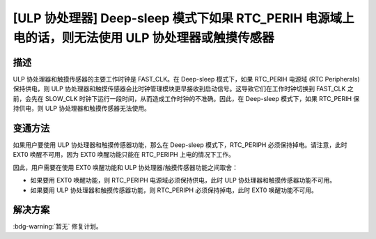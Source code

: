 [ULP 协处理器] Deep-sleep 模式下如果 RTC_PERIH 电源域上电的话，则无法使用 ULP 协处理器或触摸传感器
~~~~~~~~~~~~~~~~~~~~~~~~~~~~~~~~~~~~~~~~~~~~~~~~~~~~~~~~~~~~~~~~~~~~~~~~~~~~~~~~~~~~~~~~~~~~~~~~~~~~~~~~~~~~~~~~~~~~~~~~

.. only:: esp32

   .. tags::

      v0.0, v1.0, v1.1, v3.0, v3.1

描述
^^^^

ULP 协处理器和触摸传感器的主要工作时钟是 FAST_CLK。在 Deep-sleep 模式下，如果 RTC_PERIH 电源域 (RTC Peripherals) 保持供电，则 ULP 协处理器和触摸传感器会比时钟管理模块更早接收到启动信号。这导致它们在工作时钟切换到 FAST_CLK 之前，会先在 SLOW_CLK 时钟下运行一段时间，从而造成工作时钟的不准确。因此，在 Deep-sleep 模式下，如果 RTC_PERIH 保持供电，则 ULP 协处理器和触摸传感器无法使用。

变通方法
^^^^^^^^

如果用户要使用 ULP 协处理器和触摸传感器功能，那么在 Deep-sleep 模式下，RTC_PERIPH 必须保持掉电。请注意，此时 EXT0 唤醒不可用，因为 EXT0 唤醒功能只能在 RTC_PERIPH 上电的情况下工作。

因此，用户需要在使用 EXT0 唤醒功能和 ULP 协处理器/触摸传感器功能之间取舍：

- 如果要用 EXT0 唤醒功能，则 RTC_PERIPH 电源域必须保持供电，此时 ULP 协处理器和触摸传感器功能不可用。
- 如果要用 ULP 协处理器和触摸传感器功能，则 RTC_PERIPH 必须保持掉电，此时 EXT0 唤醒功能不可用。

解决方案
^^^^^^^^

:bdg-warning:`暂无` 修复计划。
